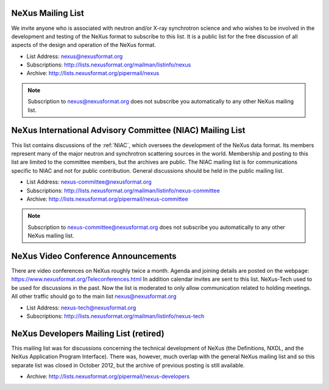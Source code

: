 .. index:: ! mailing lists

.. _NeXus.mailinglist.main:

NeXus Mailing List
==================

We invite anyone who is associated with neutron and/or X-ray
synchrotron science and who wishes to be involved in the
development and testing of the NeXus format to subscribe to
this list. It is a public list for the free discussion of all aspects of the
design and operation of the NeXus format.

+ List Address: nexus@nexusformat.org
+ Subscriptions: http://lists.nexusformat.org/mailman/listinfo/nexus
+ Archive: http://lists.nexusformat.org/pipermail/nexus

.. note::  Subscription to nexus@nexusformat.org does not subscribe
   you automatically to any other NeXus mailing list.

.. _NeXus.mailinglist.niac:

NeXus International Advisory Committee (NIAC) Mailing List
==========================================================

This list contains discussions of the :ref:`NIAC`,
which oversees the development of the NeXus data format.
Its members represent many of the major neutron and synchrotron
scattering sources in the world. Membership and posting to this list
are limited to the committee members, but the archives are public.
The NIAC mailing list is for communications specific to NIAC and not for
public contribution.
General discussions should be held in the public mailing list.

+ List Address: nexus-committee@nexusformat.org
+ Subscriptions: http://lists.nexusformat.org/mailman/listinfo/nexus-committee
+ Archive: http://lists.nexusformat.org/pipermail/nexus-committee

.. note::  Subscription to nexus-committee@nexusformat.org does not subscribe
   you automatically to any other NeXus mailing list.

.. _NeXus.teleconference.niac:

NeXus Video Conference Announcements
====================================

There are video conferences on NeXus roughly twice a month.
Agenda and joining details are posted on the webpage: https://www.nexusformat.org/Teleconferences.html
In addition calendar invites are sent to this list.
NeXus-Tech used to be used for discussions in the past. Now the list is moderated to only allow
communication related to holding meetings. All other traffic should go to the main list nexus@nexusformat.org

+ List Address: nexus-tech@nexusformat.org
+ Subscriptions: http://lists.nexusformat.org/mailman/listinfo/nexus-tech

.. _NeXus.mailinglist.Developers:

NeXus Developers Mailing List (retired)
=======================================

This mailing list was for discussions concerning the technical
development of NeXus (the Definitions, NXDL, and
the NeXus Application Program Interface). There was, however, much
overlap with the general NeXus mailing list and so this separate list was
closed in October 2012, but the archive of previous posting is still available.

.. closed for new contributions per NIAC 2012
	+ List Address: nexus-developers@nexusformat.org
	+ Subscriptions: http://lists.nexusformat.org/mailman/listinfo/nexus-developers

+ Archive: http://lists.nexusformat.org/pipermail/nexus-developers
